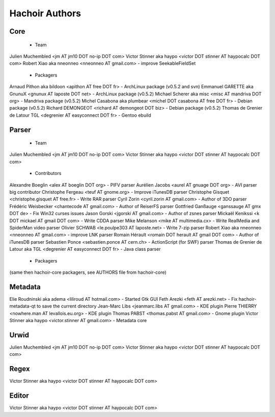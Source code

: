 +++++++++++++++
Hachoir Authors
+++++++++++++++

Core
====

 * Team

Julien Muchembled <jm AT jm10 DOT no-ip DOT com>
Victor Stinner aka haypo <victor DOT stinner AT haypocalc DOT com>
Robert Xiao aka nneonneo <nneonneo AT gmail.com> - improve SeekableFieldSet

 * Packagers

Arnaud Pithon aka bildoon <apithon AT free DOT fr> - ArchLinux package (v0.5.2 and svn)
Emmanuel GARETTE aka GnunuX <gnunux AT laposte DOT net> - ArchLinux package (v0.5.2)
Michael Scherer aka misc <misc AT mandriva DOT org> - Mandriva package (v0.5.2)
Michel Casabona aka plumbear <michel DOT casabona AT free DOT fr> - Debian package (v0.5.2)
Richard DEMONGEOT <richard AT demongeot DOT biz> - Debian package (v0.5.2)
Thomas de Grenier de Latour TGL <degrenier AT easyconnect DOT fr> - Gentoo ebuild

Parser
======

 * Team

Julien Muchembled <jm AT jm10 DOT no-ip DOT com>
Victor Stinner aka haypo <victor DOT stinner AT haypocalc DOT com>

 * Contributors

Alexandre Boeglin <alex AT boeglin DOT org> - PIFV parser
Aurélien Jacobs <aurel AT gnuage DOT org> - AVI parser big contributor
Christophe Fergeau <teuf AT gnome.org> - Improve iTunesDB parser
Christophe Gisquet <christophe.gisquet AT free.fr> - Write RAR parser
Cyril Zorin <cyril.zorin AT gmail.com> - Author of 3DO parser
Frédéric Weisbecker <chantecode AT gmail.com> - Author of ReiserFS parser
Gottfried Ganßauge <ganssauge AT gmx DOT de> - Fix Win32 curses issues
Jason Gorski <jgorski AT gmail.com> - Author of zsnes parser
Mickaël Kenikssi <k DOT mickael AT gmail DOT com> - Write CDDA parser
Mike Melanson <mike AT multimedia.cx> - Write RealMedia and SpiderMan video parser
Olivier SCHWAB <le.poulpe303 AT laposte.net> - Write 7-zip parser
Robert Xiao aka nneonneo <nneonneo AT gmail.com> - improve LNK parser
Romain Hérault <romain DOT herault AT gmail DOT com> - Author of iTunesDB parser
Sebastien Ponce <sebastien.ponce AT cern.ch> - ActionScript (for SWF) parser
Thomas de Grenier de Latour aka TGL <degrenier AT easyconnect DOT fr> - Java class parser

 * Packagers

(same then hachoir-core packagers, see AUTHORS file from hachoir-core)


Metadata
========

Elie Roudninski aka adema <liliroud AT hotmail.com> - Started Gtk GUI
Feth Arezki <feth AT arezki.net> - Fix hachoir-metadata-qt to save the current directory
Jean-Marc Libs <jeanmarc.libs AT gmail.com> - KDE plugin
Pierre THIERRY <nowhere.man AT levallois.eu.org> - KDE plugin
Thomas PABST <thomas.pabst AT gmail.com> - Gnome plugin
Victor Stinner aka haypo <victor.stinner AT gmail.com> - Metadata core

Urwid
=====

Julien Muchembled <jm AT jm10 DOT no-ip DOT com>
Victor Stinner aka haypo <victor DOT stinner AT haypocalc DOT com>


Regex
=====

Victor Stinner aka haypo <victor DOT stinner AT haypocalc DOT com>

Editor
======

Victor Stinner aka haypo <victor DOT stinner AT haypocalc DOT com>
